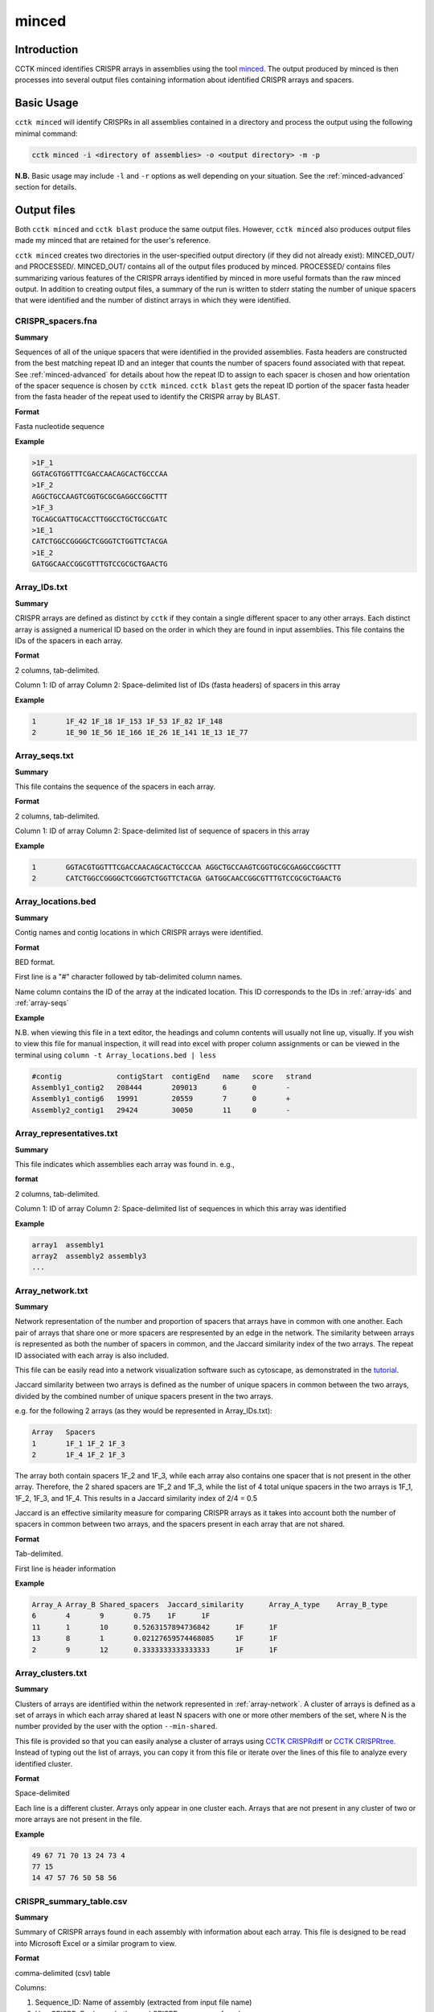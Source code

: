 minced
======

Introduction
------------

CCTK minced identifies CRISPR arrays in assemblies using the tool `minced <https://github.com/ctSkennerton/minced>`_. The output produced by minced is then processes into several output files containing information about identified CRISPR arrays and spacers.

.. _minced-basic:

Basic Usage
-----------

``cctk minced`` will identify CRISPRs in all assemblies contained in a directory and process the output using the following minimal command:

.. code-block:: shell

	cctk minced -i <directory of assemblies> -o <output directory> -m -p

**N.B.** Basic usage may include ``-l`` and ``-r`` options as well depending on your situation. See the :ref:`minced-advanced` section for details. 

.. _minced-output:

Output files
------------

Both ``cctk minced`` and ``cctk blast`` produce the same output files. However, ``cctk minced`` also produces output files made my minced that are retained for the user's reference.

``cctk minced`` creates two directories in the user-specified output directory (if they did not already exist): MINCED_OUT/ and PROCESSED/. MINCED_OUT/ contains all of the output files produced by minced. PROCESSED/ contains files summarizing various features of the CRISPR arrays identified by minced in more useful formats than the raw minced output. In addition to creating output files, a summary of the run is written to stderr stating the number of unique spacers that were identified and the number of distinct arrays in which they were identified.

.. _crispr-spacers:

CRISPR_spacers.fna
^^^^^^^^^^^^^^^^^^

**Summary**

Sequences of all of the unique spacers that were identified in the provided assemblies. Fasta headers are constructed from the best matching repeat ID and an integer that counts the number of spacers found associated with that repeat. See :ref:`minced-advanced` for details about how the repeat ID to assign to each spacer is chosen and how orientation of the spacer sequence is chosen by ``cctk minced``. ``cctk blast`` gets the repeat ID portion of the spacer fasta header from the fasta header of the repeat used to identify the CRISPR array by BLAST.

**Format**

Fasta nucleotide sequence

**Example**

.. code-block:: shell

	>1F_1
	GGTACGTGGTTTCGACCAACAGCACTGCCCAA
	>1F_2
	AGGCTGCCAAGTCGGTGCGCGAGGCCGGCTTT
	>1F_3
	TGCAGCGATTGCACCTTGGCCTGCTGCCGATC
	>1E_1
	CATCTGGCCGGGGCTCGGGTCTGGTTCTACGA
	>1E_2
	GATGGCAACCGGCGTTTGTCCGCGCTGAACTG

.. _array-ids:

Array_IDs.txt
^^^^^^^^^^^^^

**Summary**

CRISPR arrays are defined as distinct by ``cctk`` if they contain a single different spacer to any other arrays. Each distinct array is assigned a numerical ID based on the order in which they are found in input assemblies. This file contains the IDs of the spacers in each array.

**Format**

2 columns, tab-delimited.

Column 1: ID of array
Column 2: Space-delimited list of IDs (fasta headers) of spacers in this array

**Example**

.. code-block:: shell

	1	1F_42 1F_18 1F_153 1F_53 1F_82 1F_148
	2	1E_90 1E_56 1E_166 1E_26 1E_141 1E_13 1E_77

.. _array-seqs:

Array_seqs.txt
^^^^^^^^^^^^^^

**Summary**

This file contains the sequence of the spacers in each array.

**Format**

2 columns, tab-delimited.

Column 1: ID of array
Column 2: Space-delimited list of sequence of spacers in this array

**Example**

.. code-block:: shell

	1	GGTACGTGGTTTCGACCAACAGCACTGCCCAA AGGCTGCCAAGTCGGTGCGCGAGGCCGGCTTT 
	2	CATCTGGCCGGGGCTCGGGTCTGGTTCTACGA GATGGCAACCGGCGTTTGTCCGCGCTGAACTG

.. _array-locations:

Array_locations.bed
^^^^^^^^^^^^^^^^^^^

**Summary**

Contig names and contig locations in which CRISPR arrays were identified.

**Format**

BED format.

First line is a "#" character followed by tab-delimited column names.

Name column contains the ID of the array at the indicated location. This ID corresponds to the IDs in :ref:`array-ids` and :ref:`array-seqs`

**Example**

N.B. when viewing this file in a text editor, the headings and column contents will usually not line up, visually. If you wish to view this file for manual inspection, it will read into excel with proper column assignments or can be viewed in the terminal using ``column -t Array_locations.bed | less``

.. code-block:: shell

	#contig             contigStart  contigEnd   name   score   strand
	Assembly1_contig2   208444       209013      6      0       -
	Assembly1_contig6   19991        20559       7      0       +
	Assembly2_contig1   29424        30050       11     0       -

.. _array-reps:

Array_representatives.txt
^^^^^^^^^^^^^^^^^^^^^^^^^

**Summary**

This file indicates which assemblies each array was found in. e.g.,

**format**

2 columns, tab-delimited.

Column 1: ID of array
Column 2: Space-delimited list of sequences in which this array was identified

**Example**

.. code-block:: shell

	array1	assembly1
	array2	assembly2 assembly3
	...


.. _array-network:

Array_network.txt
^^^^^^^^^^^^^^^^^

**Summary**

Network representation of the number and proportion of spacers that arrays have in common with one another. Each pair of arrays that share one or more spacers are respresented by an edge in the network. The similarity between arrays is represented as both the number of spacers in common, and the Jaccard similarity index of the two arrays. The repeat ID associated with each array is also included.

This file can be easily read into a network visualization software such as cytoscape, as demonstrated in the `tutorial <tutorial.html>`_.

Jaccard similarity between two arrays is defined as the number of unique spacers in common between the two arrays, divided by the combined number of unique spacers present in the two arrays. 

e.g. for the following 2 arrays (as they would be represented in Array_IDs.txt):

.. code-block:: shell

	Array	Spacers
	1	1F_1 1F_2 1F_3
	2	1F_4 1F_2 1F_3

The array both contain spacers 1F_2 and 1F_3, while each array also contains one spacer that is not present in the other array. Therefore, the 2 shared spacers are 1F_2 and 1F_3, while the list of 4 total unique spacers in the two arrays is 1F_1, 1F_2, 1F_3, and 1F_4. This results in a Jaccard similarity index of 2/4 = 0.5

Jaccard is an effective similarity measure for comparing CRISPR arrays as it takes into account both the number of spacers in common between two arrays, and the spacers present in each array that are not shared.

**Format**

Tab-delimited.

First line is header information

**Example**

.. code-block:: shell

	Array_A	Array_B	Shared_spacers	Jaccard_similarity	Array_A_type	Array_B_type
	6	4	9	0.75	1F	1F
	11	1	10	0.5263157894736842	1F	1F
	13	8	1	0.02127659574468085	1F	1F
	2	9	12	0.3333333333333333	1F	1F

.. _array-clusters:

Array_clusters.txt
^^^^^^^^^^^^^^^^^^

**Summary**

Clusters of arrays are identified within the network represented in :ref:`array-network`. A cluster of arrays is defined as a set of arrays in which each array shared at least N spacers with one or more other members of the set, where N is the number provided by the user with the option ``--min-shared``.

This file is provided so that you can easily analyse a cluster of arrays using `CCTK CRISPRdiff <CRISPRdiff.html>`_ or `CCTK CRISPRtree <CRISPRtree.html>`_. Instead of typing out the list of arrays, you can copy it from this file or iterate over the lines of this file to analyze every identified cluster.

**Format**

Space-delimited

Each line is a different cluster. Arrays only appear in one cluster each. Arrays that are not present in any cluster of two or more arrays are not present in the file.

**Example**

.. code-block:: shell

	49 67 71 70 13 24 73 4
	77 15
	14 47 57 76 50 58 56

.. _crispr-sum-csv:

CRISPR_summary_table.csv
^^^^^^^^^^^^^^^^^^^^^^^^

**Summary**

Summary of CRISPR arrays found in each assembly with information about each array. This file is designed to be read into Microsoft Excel or a similar program to view.

**Format**

comma-delimited (csv) table

Columns:

#. Sequence_ID: Name of assembly (extracted from input file name)
#. Has_CRISPR: Boolean whether and CRISPR arrays were found
#. Array_count: Number of CRISPR arrays found. No further columns are populated if no arrays were found.
#. Spacers: List of spacer sequences found in each array. Corresponds to sequences in :ref:`crispr-spacers`
#. Spacer_IDs: List of spacer IDs found in each array. Corresponds to IDs in :ref:`crispr-spacers`
#. Array_IDs: List of array IDs corresponding to :ref:`array-ids` and :ref:`array-seqs` files
#. Array_locations: List of array locations (contig name, start, stop)
#. Repeat_sequences: Sequence of the most common repeat in each array
#. Array_CRISPR_types: Most similar repeat type found
#. Array_repeats: Array repeat ID corresponding to sequences in :ref:`array-repeats`
#. Array_repeat_score: Most similar CRISPR repeat to the repeat in this array and the number of mismatches. Format: repeat(mismatches)

In columns 4-11, arrays are numbered according to the order in which they were found in the input assembly file. These numbers correspond between columns in a given row such that the spacer IDs for array 1 correspond to the spacer sequences of array 1 etc.


**Example**

.. image:: images/cr_sum_tab.png

.. _crispr-sum-txt:

CRISPR_summary_table.txt
^^^^^^^^^^^^^^^^^^^^^^^^

**Summary**

Summary of CRISPR arrays found in each assembly with information about each array. This file is easier to interact with programatically.

**Format**

Tab-delimited table with "|" (pipe)-delimited lists of arrays in columns 4-11 within each array, elements are space-delimited.

**Example**

.. code-block:: shell

	Sequence_ID	Has_CRISPR	Array_count	Spacers Spacer_IDs	Array_IDs	Array_locations Repeat_sequences	Array_CRISPR_types	Array_repeats	Array_repeat_score
	Assembly1	True	3	TAGCTGATCAGCAGGCCGACAGTCAGGCCTGC TACCCGAATACGACTTGCGCGAGGAAGACGGT AGCATCGCATCAAATCGTGCAGAACACGATAA TGGTCGAGCAGTTCGGCAAAGGGGCCGTGGTT TTCACCTGGTCGCCGGCCAGGCTGATCACTGC TACAAGGTCATGGCGCTCGGCAACGTGGTGGAA GCTGTGCGTCGCCGTGGTCTGACGGTCGAATC AGCAGATACCCGAACCACTGGAGGTACATGCA TTCATCAGGATGCCGCCAAGGGTCCGCATAAT|AGGTCGAGGTGGGCTCGGCGGCGATGATCGAT GGTACGTGGTTTCGACCAACAGCACTGCCCAA TAAAGGAGATTGCCATGCTGATCAAACTTCCC GTCAGGGTCGTGCATGACTCCGATGTGGTGGC CGTCCAGAACGTCACACGCTCGCCGTCGATGT AACCGGAGCCTTCGGGCCGCGTTGGGATCCAC TTGACTGCTGGGGCCTGACGCTCATCGCGCGG GCGACCCTGGCCAGGGCGGCGTCGCGCTCTGC TTGAGCACAACCGGCTGAGCCAGCTGGTTGTC|CAGCAGCGGCTCCAGGAAGAGGGGCGCTGCCT AAGAGTCGCGGCGACAACTACCAGACGTCCGC GTATGGCTCTCTCCATTGGGGTGGCGATACTC GATCTGGGGCGGCATCATCACAGCAGAATCTA ACAACATCAATCGCCTGATGCTGGGGCACCTG AGCTTCGGCACCCTGATGCGCGCCGTCGAGGG AATGCGGTCCTGCGCATCCGAACTGGTAAGTG GACCCCCGGAGGACCAACCGTGGACAACGACA TCCTTCGGCTCCGCCGGCCGGATCGCTGCAT GTCGCGAAGTTCATAAGCGGGCTTAGGGCGA	1F_156 1F_19 1F_46 1F_123 1F_59 1F_64 1F_34 1F_93 1F_33|1F_99 1F_1 1F_45 1F_83 1F_124 1F_126 1F_30 1F_39 1F_49|1F_134 1F_81 1F_55 1F_84 1F_16 1F_5 1F_51 1F_100 1F_106 1F_145 6|7|11	Assembly1_contig2 209013-208445|Assembly1_contig4 19992-20559|Assembly1_contig4 30050-29425 GTTCACTGCCGTATAGGCAGCTAAGAAA|GTTCACTGCCGTGTAGGCAGCTAAGAAA|GTTCACTGCCGTATAGGCAGCTAAGAAA	1F|1F|1F	1_a|2_a|3_a	1F(2)|1F(1)|1F(0)

.. _array-repeats:

Array_repeats.txt
^^^^^^^^^^^^^^^^^

**Summary**

Sequences of repeats in each identified CRISPR array. If multiple repeat sequence variants were found associated with the same Array ID, then these are indicated using letters (e.g., 1a, 1b when repeat variants are identified in array 1; in the below example the second repeat in 2_a starts GTGTTCCCT... instead of GTGTTCCCC...).

These repeats can be visualized using `CCTK CRISPRdiff <CRISPRdiff.html>`_ just like with spacers (although you may want to set ``--line-width`` to 0).

**Format**

2 columns, tab-delimited.

Column 1: ID of array repeats
Column 2: Space-delimited list repeat sequences in this array

**Example**

.. code-block:: shell
	
	1_a GTGTTCCCCACATGCGTGGGGATGAACCG GTGTTCCCCACATGCGTGGGGATGAACCG GTGTTCCCCACATGCGTGGGGATGAACCG GTGTTCCCCACATGCGTGGGGATGAACCG
	2_a	GTGTTCCCCACATGCGTGGGGATGAACCG GTGTTCCCTACATGCGTGGGGATGAACCG GTGTTCCCCACATGCGTGGGGATGAACCG
	2_b	GTGTTCCCCACATGCGTGGGGATGAACCG GTGTTCCCCACATGCGTGGGGATGAACCG GTGTTCCCCACATGCGTGGGGATGAACCG 

.. _spacer-cluster-reps:

Spacer_cluster_members.txt
^^^^^^^^^^^^^^^^^^^^^^^^^^

**Summary**

When running ``cctk minced`` with ``-s`` to cluster similar spacers, this file is produced to provide details of which spacers were identified as similar to one another.

**Format**

Tab-delimited table with two columns. Each line represents a distinc cluster of spacers. Column 1 is the ID of the spacer chosen as the representative of the cluster. The ID (or its corresponding sequence - see CRISPR_spacers.fna) is used to represent all cluster members in any files in which they are described. Column 2 is a space-delimited list of the sequences of spacers that are members of the cluster (not including the sequence of the spacer chosen as the representative.)

**Example**

.. code-block:: shell

	CRtype_1	GCCCAGGCACGTTTGCTCGCGCTTTGATCTCA
	CRtype_13	TGTCCCGAAGTTCATAAGCGGGCTTCGGGCGA GTCGCGAAGTTCATAAGCGGGCTTCGGGCGA
	CRtype_42	AGCCGATGGCCCGCAGTAGTACCCCGATCAGT

.. _minced-advanced:

Advanced Usage
--------------

The usage of ``cctk minced`` described in the :ref:`minced-basic` is sufficient to identify CRISPR arrays in assemblies. The most likely situations in which you will need more complex usage of ``cctk minced`` are:

Specifying the path of your MinCED installation
^^^^^^^^^^^^^^^^^^^^^^^^^^^^^^^^^^^^^^^^^^^^^^^

If you installed minced manually and it is not in your path you can specify the path to MinCED in your ``cctk minced`` command using the ``-l`` option. 

**N.B.** This is not a problem if you install using conda.

e.g.
.. code-block:: shell

	cctk minced -i <directory of assemblies> -o <output directory> -l <path to minced> -m -p

Specifying the CRISPR types of repeats in your assemblies
^^^^^^^^^^^^^^^^^^^^^^^^^^^^^^^^^^^^^^^^^^^^^^^^^^^^^^^^^

``cctk minced`` has a default database of CRISPR subtype repeats representing variants of the following subtypes: I-A, I-B, I-C, I-D, I-E, I-F, I-G, II-A, II-B, II-C, III-A, and III-B. If you are analyzing assemblies that have CRISPR systems of other subtypes (or variants not in the default database), you will want to specify the repeat (in the correct orientation relative to the leader end) here to ensure that your CRISPR arrays are correctly oriented and categorized.

**N.B.** The repeats in the default database may be added to in the future. (Please send characterized CRISPR repeats with known orientation via email (crisprtoolkit@gmail.com) or as an issue on the `CCTK github <https://github.com/Alan-Collins/CRISPR_comparison_toolkit>`_ and I will be happy to add them. If you have a citable reference for the repeat and its correct orientation all the better!)

``cctk minced`` uses repeats to add CRISPR type information to spacer fasta headers, but also (and more importantly) to figure out the correct orientation of CRISPR arrays with regards to their leader and trailer ends as minced does not check array orientation itself. This information is essential if you wish to analyze your CRISPR arrays using ``cctk crisprtree``.

Relying on the built-in repeat sequences will result in consistent orientation of CRISPR arrays with the same repeat sequence. However, there is a roughly 50% chance your arrays will be output in the reverse orientation.

If you wish to provide your own repeat sequences in order to properly characterize repeat type and orient your arrays correctly, you can provide any number of repeats in fasta format using the ``-r`` option. It is important that your repeat sequences be oriented so that the leader end of the array is 5' of the repeat.

Repeats are only used during processing steps so you do not need to run minced again if you have already done so (i.e. you do not need ``-i`` or ``-m`` inputs). An example command to include user-defined repeats is 

.. code-block:: shell

	cctk minced -o <output directory> -r <repeats file> -p

.. _minced-append:

Appending to an existing dataset
^^^^^^^^^^^^^^^^^^^^^^^^^^^^^^^^

If you have previously run ``cctk blast`` on some assemblies and wish to add CRISPR arrays from additional assemblies to the existing dataset, you can do this using ``--append``.

``cctk minced`` and ``cctk blast`` both have an ``--append`` option which can be set to activate the appending mode. In this mode, existing CRISPR information files are read and then their data are added to. **N.B** The files are overwritten in the process so make sure to duplicate your files to another location if you wish to preserve them.

Append mode expects to find existing files within the directory structure created by CCTK (i.e., in the "PROCESSED" directory at the path specified using ``-o``). You do not need to provide all files at this location, but must at least provide a CRISPR_spacers.fna file with your spacers in fasta format. Any existing files will be read to initialize the dataset (for example, spacer ID and array ID assignments). Any files that are absent will simply not be used to initialize a dataset to be added to and will instead be created as if you were not using append mode.

Manually curating MinCED output upstream of CCTK processing steps
^^^^^^^^^^^^^^^^^^^^^^^^^^^^^^^^^^^^^^^^^^^^^^^^^^^^^^^^^^^^^^^^^

You may wish to manually curate the output of ``cctk minced``. For example, you may find that arrays in your output files seem like they are not actually CRISPR arrays. You may also find that an array has the same one or two bases on the end of every spacer (see :ref:`minced-limitations` for an explanation of how this may occur).

``cctk minced`` does not include functionality for fine control over outputs or how arrays are identified. Instead you must laboriously modify the minced output files. However, while ``cctk minced`` won't help you with this process, it does retain all the minced output files in the MINCED_OUT/ directory in your specified output directory. Furthermore it will allow you to process the modified minced output files without rerunning minced by omitting the ``-m`` flag in your command as in the example below.

.. code-block:: shell

	cctk minced -o <output directory containing MINCED_OUT/> -p

When running only processing steps ``cctk minced`` will read and process all files in the MINCED_OUT/ directory in your specified output directory (Crucially not the input directory specified with ``-i``, but instead the output directory specified with ``-o``). The only requirement is that the format of the minced output files is not changed. You can delete whole arrays from these files and can modify the sequence of spacers and repeats and ``cctk minced`` should process them without issue.

Consider the following example minced output file. 

.. code-block:: shell
	
	Sequence 'Assembly1_contig1' (209122 bp)

	CRISPR 1   Range: 208445 - 208593
	POSITION	REPEAT				SPACER
	--------	----------------------------	--------------------------------
	208445		AAAAAAAAAAAAAAAAAAAAAAAAAAAA	TTTTTTTTTTTTTTTTTTTTTTTTTTTTTTTT	[ 28, 32 ]
	208505		AAAAAAAAAAAAAAAAAAAAAAAAAAAA	TTTTTTTTTTTTTTTTTTTTTTTTTTTTTTTT	[ 28, 32 ]
	208565		AAAAAAAAAAAAAAAAAAAAAAAAAAAA	

	--------	----------------------------	--------------------------------
	Repeats: 3	Average Length: 28		Average Length: 32

	Time to find repeats: 8 ms


	Sequence 'Assembly1_contig2' (84619 bp)

	CRISPR 2   Range: 19992 - 20319
	POSITION	REPEAT				SPACER
	--------	---------------------------	--------------------------------
	19992		TTCACTGCCGTGTAGGCAGCTAAGAAA	AGGTCGAGGTGGGCTCGGCGGCGATGATCGAT	[ 27, 32 ]
	20052		TTCACTGCCGTGTAGGCAGCTAAGAAA	GGTACGTGGTTTCGACCAACAGCACTGCCCAAG	[ 27, 33 ]
	20112		TTCACTGCCGTGTAGGCAGCTAAGAAA	TAAAGGAGATTGCCATGCTGATCAAACTTCCCG	[ 27, 33 ]
	20172		TTCACTGCCGTGTAGGCAGCTAAGAAA	GTCAGGGTCGTGCATGACTCCGATGTGGTGGCG	[ 27, 33 ]
	20232		TTCACTGCCGTGTAGGCAGCTAAGAAA	CGTCCAGAACGTCACACGCTCGCCGTCGATGTG	[ 27, 33 ]
	20292		TTCACTGCCGTGTAGGCAGCTAAGAAA	
	--------	---------------------------	--------------------------------
	Repeats: 6	Average Length: 27		Average Length: 33

In this example file the first array is clearly nonsense, while the second array has what looks like a type I-F repeat missing the first G and most of the spacers have a G on one end. It seems like the first array should be removed, while the second array should be modified to correct the mischaracterization of the repeat boundaries.

In minced output files, the information about a CRISPR array begins on the line starting with the word "CRISPR" and ends on the line starting with the word "Repeats". In addition, If multiple arrays are identified in the same contig, they will have a single line starting with the word "Sequence" that identifies all of the subsequent arrays as being found in the names contig.

If you wish to delete an array, remove all lines describing that CRISPR array. If it is the only array found in that contig, remove the line above it starting with "Sequence" as well.

Modifying repeat and spacer sequences is easier. Just make the desired changes. You do not need to change the length information on the right of each line as ``cctk minced`` does not use that information. Additionally, you do not need to worry about the number of blank lines.

Making the above changes would result in the following modified file:

.. code-block:: shell

	Sequence 'Assembly1_contig2' (84619 bp)

	CRISPR 2   Range: 19992 - 20319
	POSITION	REPEAT				SPACER
	--------	---------------------------	--------------------------------
	19992		GTTCACTGCCGTGTAGGCAGCTAAGAAA	AGGTCGAGGTGGGCTCGGCGGCGATGATCGAT	[ 27, 32 ]
	20052		GTTCACTGCCGTGTAGGCAGCTAAGAAA	GGTACGTGGTTTCGACCAACAGCACTGCCCAA	[ 27, 33 ]
	20112		GTTCACTGCCGTGTAGGCAGCTAAGAAA	TAAAGGAGATTGCCATGCTGATCAAACTTCCC	[ 27, 33 ]
	20172		GTTCACTGCCGTGTAGGCAGCTAAGAAA	GTCAGGGTCGTGCATGACTCCGATGTGGTGGC	[ 27, 33 ]
	20232		GTTCACTGCCGTGTAGGCAGCTAAGAAA	CGTCCAGAACGTCACACGCTCGCCGTCGATGT	[ 27, 33 ]
	20292		GTTCACTGCCGTGTAGGCAGCTAAGAAA	
	--------	---------------------------	--------------------------------
	Repeats: 6	Average Length: 27		Average Length: 33


.. _minced-limitations:

Limitations and considerations
------------------------------

Minced uses a sliding window to detect regions containing more than two (roughly) equally spaced (approximately) repeated sequences. The first two repeated sequences that are found (as the window slides 5' to 3' along the sequence) are used to define the repeat sequence. Additional windows are then added, the same distance apart until no more repeats are found. See the `CRT publication <https://doi.org/10.1186/1471-2105-8-209>`_ for further description. This approach results in a few behaviours that a user should bear in mind:

* Not all regions containing 3 or more (approximate) repeats are CRISPRs. Manual curation is important to confirm that predicted CRISPR arrays are to be believed.

* By only comparing a few, short sequences (i.e. the contents of the sliding windows), minced tolerates relatively large numbers of differences between repeats while still being confident the sequences are related. This can result in the inclusion of spacers flanked by fairly degenerate repeats.

* By determining the repeat sequence using the first repeats encountered, minced is vulnerable to mischaracterizing the repeat sequence in the rest of the array if these first repeats are degenerate. CRISPR array trailer repeats often contain mutations not present in more leader-proximal repeats. If minced finds an array encoded on the minus strand (i.e. it finds the trailer end first while scanning the plus strand 5' to 3') and the array has differences in it's trailer-most repeats end-most bases, this can result in minced miscalling the boundaries of the repeat and including one or two repeat bases in all (or most) spacers in the array.
